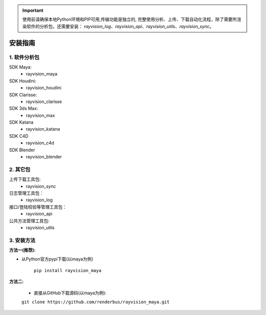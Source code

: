 .. important::
   使用前请确保本地Python环境和PIP可用,传输功能是独立的,
   完整使用分析、上传、下载自动化流程，除了需要所渲染软件的分析包，还需要安装：
   `rayvision_log`、`rayvision_api`、`rayvision_utils`、`rayvision_sync`。

安装指南
=========

1. 软件分析包
--------------

SDK Maya:
    - rayvision_maya

SDK Houdini:
    - rayvision_houdini

SDK Clarisse:
    - rayvision_clarisse

SDK 3ds Max:
    - rayvision_max

SDK Katana
    - rayvision_katana

SDK C4D
    - rayvision_c4d

SDK Blender
    - rayvision_blender

2. 其它包
----------
上传下载工具包:
    - rayvision_sync

日志管理工具包：
    - rayvision_log

接口/登陆校验等管理工具包：
    - rayvision_api

公共方法管理工具包:
    - rayvision_utils



3. 安装方法
-----------------

**方法一(推荐):**


- 从Python官方pypi下载(以maya为例)

   ``pip install rayvision_maya``


**方法二:**

   - 直接从GitHub下载源码(以maya为例):

   ``git clone https://github.com/renderbus/rayvision_maya.git``

